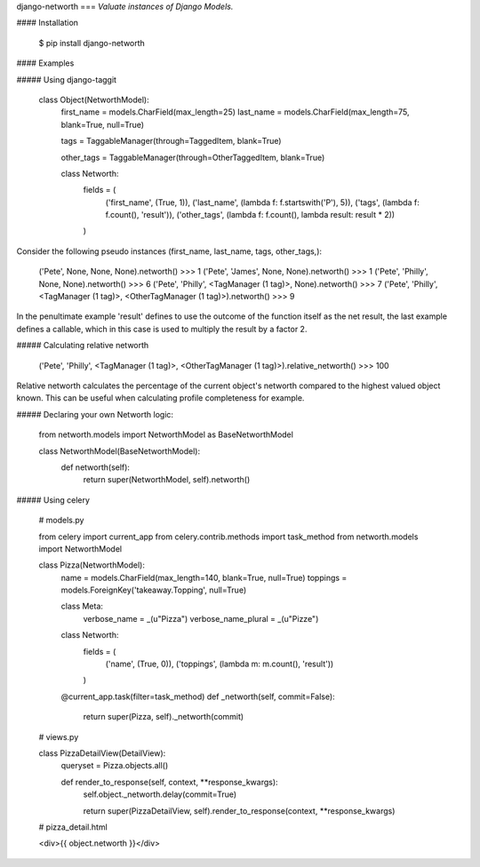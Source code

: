 django-networth
===
*Valuate instances of Django Models.*

.. image:: https://travis-ci.org/Hedde/django-networth.svg?branch=develop
    :alt: status
    :scale: 100%
    :target: https://travis-ci.org/Hedde/django-networth

#### Installation

    $ pip install django-networth

#### Examples

##### Using django-taggit

    class Object(NetworthModel):
        first_name = models.CharField(max_length=25)
        last_name = models.CharField(max_length=75, blank=True, null=True)
    
        tags = TaggableManager(through=TaggedItem, blank=True)
        
        other_tags = TaggableManager(through=OtherTaggedItem, blank=True)
    
        class Networth:
            fields = (
                ('first_name', (True, 1)),
                ('last_name', (lambda f: f.startswith('P'), 5)),
                ('tags', (lambda f: f.count(), 'result')),
                ('other_tags', (lambda f: f.count(), lambda result: result * 2))
            )

Consider the following pseudo instances (first_name, last_name, tags, other_tags,):

    ('Pete', None, None, None).networth()
    >>> 1
    ('Pete', 'James', None, None).networth()
    >>> 1
    ('Pete', 'Philly', None, None).networth()
    >>> 6
    ('Pete', 'Philly', <TagManager (1 tag)>, None).networth()
    >>> 7
    ('Pete', 'Philly', <TagManager (1 tag)>, <OtherTagManager (1 tag)>).networth()
    >>> 9

In the penultimate example 'result' defines to use the outcome of the function 
itself as the net result, the last example defines a callable, which in this case
is used to multiply the result by a factor 2.

##### Calculating relative networth

    ('Pete', 'Philly', <TagManager (1 tag)>, <OtherTagManager (1 tag)>).relative_networth()
    >>> 100
    
Relative networth calculates the percentage of the current object's networth compared to the highest valued object known. This can be useful when calculating profile completeness for example.


##### Declaring your own Networth logic:

    from networth.models import NetworthModel as BaseNetworthModel

    class NetworthModel(BaseNetworthModel):
        def networth(self):
            return super(NetworthModel, self).networth()
            
            
##### Using celery

    # models.py
    
    from celery import current_app
    from celery.contrib.methods import task_method
    from networth.models import NetworthModel


    class Pizza(NetworthModel):
        name = models.CharField(max_length=140, blank=True, null=True)
        toppings = models.ForeignKey('takeaway.Topping', null=True)
    
        class Meta:
            verbose_name = _(u"Pizza")
            verbose_name_plural = _(u"Pizze")
    
        class Networth:
            fields = (
                ('name', (True, 0)),
                ('toppings', (lambda m: m.count(), 'result'))
            )
    
        @current_app.task(filter=task_method)
        def _networth(self, commit=False):
            return super(Pizza, self)._networth(commit)

    # views.py

    class PizzaDetailView(DetailView):
        queryset = Pizza.objects.all()
        
        def render_to_response(self, context, **response_kwargs):    
            self.object._networth.delay(commit=True)
            
            return super(PizzaDetailView, self).render_to_response(context, **response_kwargs)
            
    # pizza_detail.html
    
    <div>{{ object.networth }}</div>
